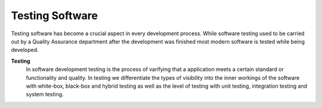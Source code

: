Testing Software 
================

Testing software has become a crucial aspect in every development process. While 
software testing used to be carried out by a Quality Assurance department after the 
development was finished most modern software is tested while being developed. 

**Testing**
    In software development testing is the process of varifying that a application meets a certain standard or functionality and quality. In testing we differentiate the types of visibility into the inner workings of the software with white-box, black-box and hybrid testing as well as the level of testing with unit testing, integration testing and system testing.
